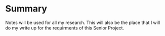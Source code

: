 #+TITLE Notes
#+AUTHOR Samuel Hibbard
#+DATE <2016-01-06 Wed>

* Summary
  Notes will be used for all my research. This will also be the place that I 
  will do my write up for the requirments of this Senior Project.
* 
